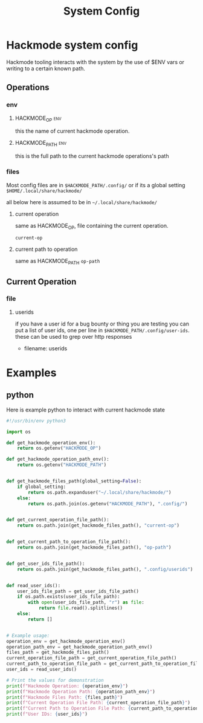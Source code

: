 #+title: System Config

* Hackmode system config
Hackmode tooling interacts with the system by the use of $ENV vars or writing to a certain known path.

** Operations
*** env
**** HACKMODE_OP :env:
this the name of current hackmode operation.
**** HACKMODE_PATH :env:
this is the full path to the current hackmode operations's path

*** files
Most config files are in =$HACKMODE_PATH/.config/= or if its a global setting =$HOME/.local/share/hackmode/=

all below here is assumed to be in =~/.local/share/hackmode/=
**** current operation
same as HACKMODE_OP, file containing the current operation.

=current-op=
**** current path to operation
same as HACKMODE_PATH
=op-path=


** Current Operation
*** file
**** userids
if you have a user id for a bug bounty or thing you are testing you can put a list of user ids, one per line in =$HACKMODE_PATH/.config/user-ids=.
these can be used to grep over http responses

+ filename: userids


* Examples
** python
Here is example python to interact with current hackmode state
#+begin_src python :tangle example.py :results output replace
#!/usr/bin/env python3

import os

def get_hackmode_operation_env():
    return os.getenv("HACKMODE_OP")

def get_hackmode_operation_path_env():
    return os.getenv("HACKMODE_PATH")


def get_hackmode_files_path(global_setting=False):
    if global_setting:
        return os.path.expanduser("~/.local/share/hackmode/")
    else:
        return os.path.join(os.getenv("HACKMODE_PATH"), ".config/")


def get_current_operation_file_path():
    return os.path.join(get_hackmode_files_path(), "current-op")


def get_current_path_to_operation_file_path():
    return os.path.join(get_hackmode_files_path(), "op-path")


def get_user_ids_file_path():
    return os.path.join(get_hackmode_files_path(), ".config/userids")


def read_user_ids():
    user_ids_file_path = get_user_ids_file_path()
    if os.path.exists(user_ids_file_path):
        with open(user_ids_file_path, "r") as file:
            return file.read().splitlines()
    else:
        return []


# Example usage:
operation_env = get_hackmode_operation_env()
operation_path_env = get_hackmode_operation_path_env()
files_path = get_hackmode_files_path()
current_operation_file_path = get_current_operation_file_path()
current_path_to_operation_file_path = get_current_path_to_operation_file_path()
user_ids = read_user_ids()

# Print the values for demonstration
print(f"Hackmode Operation: {operation_env}")
print(f"Hackmode Operation Path: {operation_path_env}")
print(f"Hackmode Files Path: {files_path}")
print(f"Current Operation File Path: {current_operation_file_path}")
print(f"Current Path to Operation File Path: {current_path_to_operation_file_path}")
print(f"User IDs: {user_ids}")
#+end_src

#+RESULTS:
: Hackmode Operation: Monitored
: Hackmode Operation Path: /home/unseen/Documents/hackmode/Monitored/
: Hackmode Files Path: /home/unseen/Documents/hackmode/Monitored/.config/
: Current Operation File Path: /home/unseen/Documents/hackmode/Monitored/.config/current-op
: Current Path to Operation File Path: /home/unseen/Documents/hackmode/Monitored/.config/op-path
: User IDs: []
